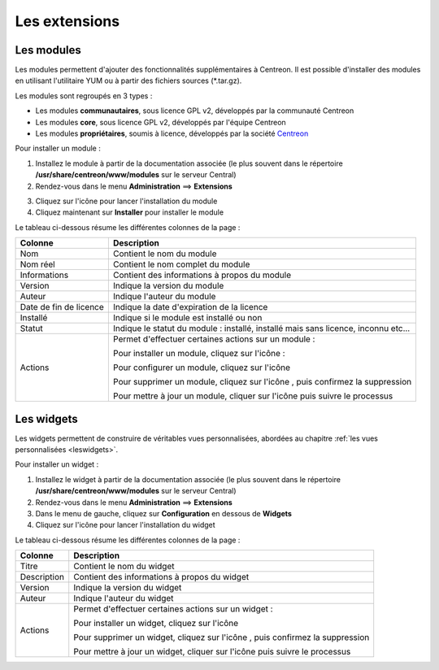 ==============
Les extensions
==============

***********
Les modules
***********

Les modules permettent d'ajouter des fonctionnalités supplémentaires à Centreon.
Il est possible d'installer des modules en utilisant l'utilitaire YUM ou à partir des fichiers sources (\*.tar.gz).

Les modules sont regroupés en 3 types :

* Les modules **communautaires**, sous licence GPL v2, développés par la communauté Centreon
* Les modules **core**, sous licence GPL v2, développés par l'équipe Centreon
* Les modules **propriétaires**, soumis à licence, développés par la société `Centreon <http://www.centreon.com>`_

Pour installer un module :

1. Installez le module à partir de la documentation associée (le plus souvent dans le répertoire **/usr/share/centreon/www/modules** sur le serveur Central)
2. Rendez-vous dans le menu **Administration** ==> **Extensions**

.. image :: /images/guide_exploitation/cextensions.png
   :align: center

3. Cliquez sur l'icône |install| pour lancer l'installation du module
4. Cliquez maintenant sur **Installer** pour installer le module

Le tableau ci-dessous résume les différentes colonnes de la page :

+-------------------------+------------------------------------------------------------------------------------------------------------+
|   Colonne               |  Description                                                                                               |
+=========================+============================================================================================================+
| Nom                     | Contient le nom du module                                                                                  |
+-------------------------+------------------------------------------------------------------------------------------------------------+
| Nom réel                | Contient le nom complet du module                                                                          |
+-------------------------+------------------------------------------------------------------------------------------------------------+
| Informations            | Contient des informations à propos du module                                                               |
+-------------------------+------------------------------------------------------------------------------------------------------------+
| Version                 | Indique la version du module                                                                               |
+-------------------------+------------------------------------------------------------------------------------------------------------+
| Auteur                  | Indique l'auteur du module                                                                                 |
+-------------------------+------------------------------------------------------------------------------------------------------------+
| Date de fin de licence  | Indique la date d'expiration de la licence                                                                 |
+-------------------------+------------------------------------------------------------------------------------------------------------+
| Installé                | Indique si le module est installé ou non                                                                   |
+-------------------------+------------------------------------------------------------------------------------------------------------+
| Statut                  | Indique le statut du module : installé, installé mais sans licence, inconnu etc...                         |
+-------------------------+------------------------------------------------------------------------------------------------------------+
| Actions                 | Permet d'effectuer certaines actions sur un module :                                                       |
|                         |                                                                                                            |
|                         | Pour installer un module, cliquez sur l'icône : |install|                                                  |
|                         |                                                                                                            |
|                         | Pour configurer un module, cliquez sur l'icône |configure|                                                 |
|                         |                                                                                                            |
|                         | Pour supprimer un module, cliquez sur l'icône |delete|, puis confirmez la suppression                      |
|                         |                                                                                                            |
|                         | Pour mettre à jour un module, cliquer sur l'icône |update| puis suivre le processus                        |
+-------------------------+------------------------------------------------------------------------------------------------------------+

***********
Les widgets
***********

Les widgets permettent de construire de véritables vues personnalisées, abordées au chapitre :ref:`les vues personnalisées <leswidgets>`.

Pour installer un widget :

#. Installez le widget à partir de la documentation associée (le plus souvent dans le répertoire **/usr/share/centreon/www/modules** sur le serveur Central)
#. Rendez-vous dans le menu **Administration** ==> **Extensions**
#. Dans le menu de gauche, cliquez sur **Configuration** en dessous de **Widgets**
#. Cliquez sur l'icône |install| pour lancer l'installation du widget

Le tableau ci-dessous résume les différentes colonnes de la page :

+-------------------------+------------------------------------------------------------------------------------------------------------+
|   Colonne               |  Description                                                                                               |
+=========================+============================================================================================================+
| Titre                   | Contient le nom du widget                                                                                  |
+-------------------------+------------------------------------------------------------------------------------------------------------+
| Description             | Contient des informations à propos du widget                                                               |
+-------------------------+------------------------------------------------------------------------------------------------------------+
| Version                 | Indique la version du widget                                                                               |
+-------------------------+------------------------------------------------------------------------------------------------------------+
| Auteur                  | Indique l'auteur du widget                                                                                 |
+-------------------------+------------------------------------------------------------------------------------------------------------+
| Actions                 | Permet d'effectuer certaines actions sur un widget :                                                       |
|                         |                                                                                                            |
|                         | Pour installer un widget, cliquez sur l'icône |install|                                                    |
|                         |                                                                                                            |
|                         | Pour supprimer un widget, cliquez sur l'icône |delete|, puis confirmez la suppression                      |
|                         |                                                                                                            |
|                         | Pour mettre à jour un widget, cliquer sur l'icône |update| puis suivre le processus                        |
+-------------------------+------------------------------------------------------------------------------------------------------------+

.. |enabled|    image:: /images/enabled.png
.. |disabled|    image:: /images/enabled.png
.. |install|    image:: /images/install.png
.. |delete|    image:: /images/delete.png
.. |configure|    image:: /images/configure.png
.. |update|    image:: /images/guide_exploitation/cupdate.png
